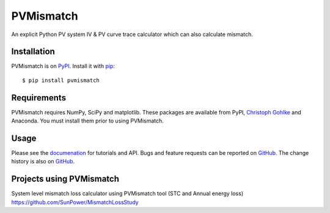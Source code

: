 PVMismatch
==========

An explicit Python PV system IV & PV curve trace calculator which can
also calculate mismatch.

|Build Status|

Installation
------------

PVMismatch is on `PyPI <https://pypi.python.org/pypi/pvmismatch>`__. Install it
with `pip <https://pip.pypa.io/en/stable/>`__:

::

    $ pip install pvmismatch

Requirements
------------

PVMismatch requires NumPy, SciPy and matplotlib. These packages are available
from PyPI, `Christoph Gohlke <http://www.lfd.uci.edu/~gohlke/pythonlibs/>`__
and Anaconda. You must install them prior to using PVMismatch.

Usage
-----

Please see the `documenation <http://sunpower.github.io/PVMismatch/>`__ for
tutorials and API. Bugs and feature requests can be reported on
`GitHub <https://github.com/SunPower/PVMismatch/issues>`__. The change
history is also on `GitHub <https://github.com/SunPower/releases/>`__.

.. |Build Status| image:: https://travis-ci.org/SunPower/PVMismatch.svg?branch=master
   :target: https://travis-ci.org/SunPower/PVMismatch

Projects using PVMismatch
-----
System level mismatch loss calculator using PVMismatch tool (STC and Annual energy loss)
https://github.com/SunPower/MismatchLossStudy 
